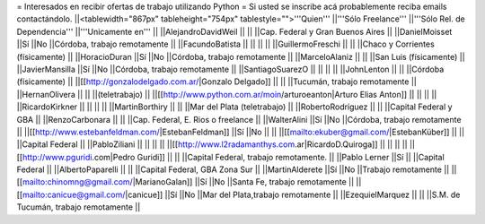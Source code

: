 = Interesados en recibir ofertas de trabajo utilizando Python =
Si usted se inscribe acá probablemente reciba emails contactándolo.
||<tablewidth="867px" tableheight="754px" tablestyle="">'''Quien''' ||'''Sólo Freelance''' ||'''Sólo Rel. de Dependencia''' ||'''Unicamente en''' ||
||AlejandroDavidWeil ||                        ||                        ||Cap. Federal y Gran Buenos Aires ||
||DanielMoisset ||Sí ||No ||Córdoba, trabajo remotamente ||
||FacundoBatista ||                        ||                        ||                        ||
||GuillermoFreschi ||                        ||                        ||Chaco y Corrientes (físicamente) ||
||HoracioDuran ||Sí ||No ||Córdoba, trabajo remotamente ||
||MarceloAlaniz ||                        ||                        ||San Luis (físicamente) ||
||JavierMansilla ||Sí ||No ||Córdoba, trabajo remotamente ||
||SantiagoSuarezO ||                        ||                        ||                        ||
||JohnLenton ||                        ||                        ||Córdoba (físicamente) ||
||[[http://gonzalodelgado.com.ar/|Gonzalo Delgado]] ||                        ||                        ||Tucumán, trabajo remotamente ||
||HernanOlivera ||                        ||                        ||(teletrabajo) ||
||[[http://www.python.com.ar/moin/arturoeanton|Arturo Elias Anton]] ||                        ||                        ||                        ||
||RicardoKirkner ||                        ||                        ||                        ||
||MartinBorthiry ||                        ||                        ||Mar del Plata (teletrabajo) ||
||RobertoRodríguez ||                        ||                        ||Capital Federal y GBA ||
||RenzoCarbonara ||                        ||                        ||Cap. Federal, E. Rios o freelance ||
||WalterAlini ||Sí ||No ||Córdoba, trabajo remotamente ||
||[[http://www.estebanfeldman.com/|EstebanFeldman]] ||Sí ||No ||                        ||
||[[mailto:ekuber@gmail.com/|EstebanKüber]] ||                        ||                        ||Capital Federal ||
||PabloZiliani ||                        ||                        ||                        ||
||[[http://www.l2radamanthys.com.ar|RicardoD.Quiroga]] ||                        ||                        ||                        ||
||[[http://www.pguridi.com|Pedro Guridi]] ||                        ||                        ||Capital Federal, trabajo remotamente. ||
||Pablo Lerner ||Sí ||                        ||Capital Federal ||
||AlbertoPaparelli ||                        ||                        ||Capital Federal, GBA Zona Sur ||
||MartinAlderete ||Sí ||No ||Trabajo remotamente ||
||[[mailto:chinomng@gmail.com/|MarianoGalan]] ||Sí ||No ||Santa Fe, trabajo remotamente ||
||[[mailto:canicue@gmail.com/|canicue]] ||Sí ||No ||Mar del Plata,trabajo remotamente ||
||EzequielMarquez ||                        ||                        ||S.M. de Tucumán, trabajo remotamente ||
